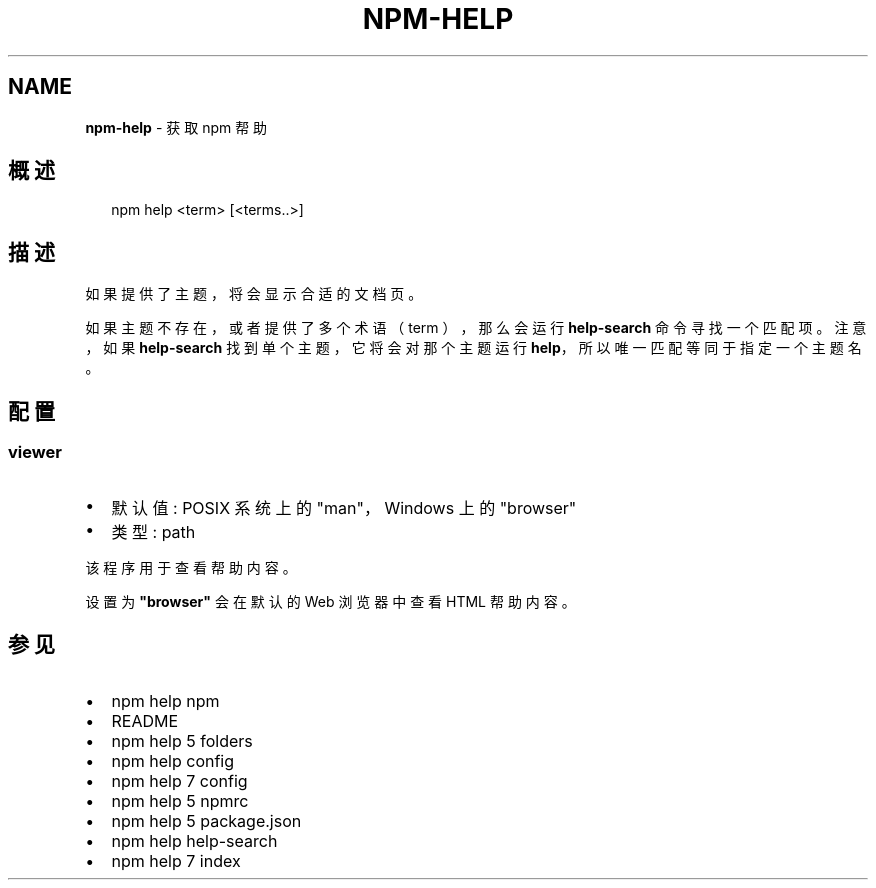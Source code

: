 .TH "NPM\-HELP" "1" "October 2018" "" ""
.SH "NAME"
\fBnpm-help\fR \- 获取 npm 帮助
.SH 概述
.P
.RS 2
.nf
npm help <term> [<terms\.\.>]
.fi
.RE
.SH 描述
.P
如果提供了主题，将会显示合适的文档页。
.P
如果主题不存在，或者提供了多个术语（term ），那么会运行 \fBhelp\-search\fP 命令寻找一个匹配项。
注意，如果 \fBhelp\-search\fP 找到单个主题，它将会对那个主题运行 \fBhelp\fP，
所以唯一匹配等同于指定一个主题名。
.SH 配置
.SS viewer
.RS 0
.IP \(bu 2
默认值: POSIX 系统上的 "man"，Windows 上的 "browser"
.IP \(bu 2
类型: path

.RE
.P
该程序用于查看帮助内容。
.P
设置为 \fB"browser"\fP 会在默认的 Web 浏览器中查看 HTML 帮助内容。
.SH 参见
.RS 0
.IP \(bu 2
npm help npm
.IP \(bu 2
README
.IP \(bu 2
npm help 5 folders
.IP \(bu 2
npm help config
.IP \(bu 2
npm help 7 config
.IP \(bu 2
npm help 5 npmrc
.IP \(bu 2
npm help 5 package\.json
.IP \(bu 2
npm help help\-search
.IP \(bu 2
npm help 7 index

.RE

